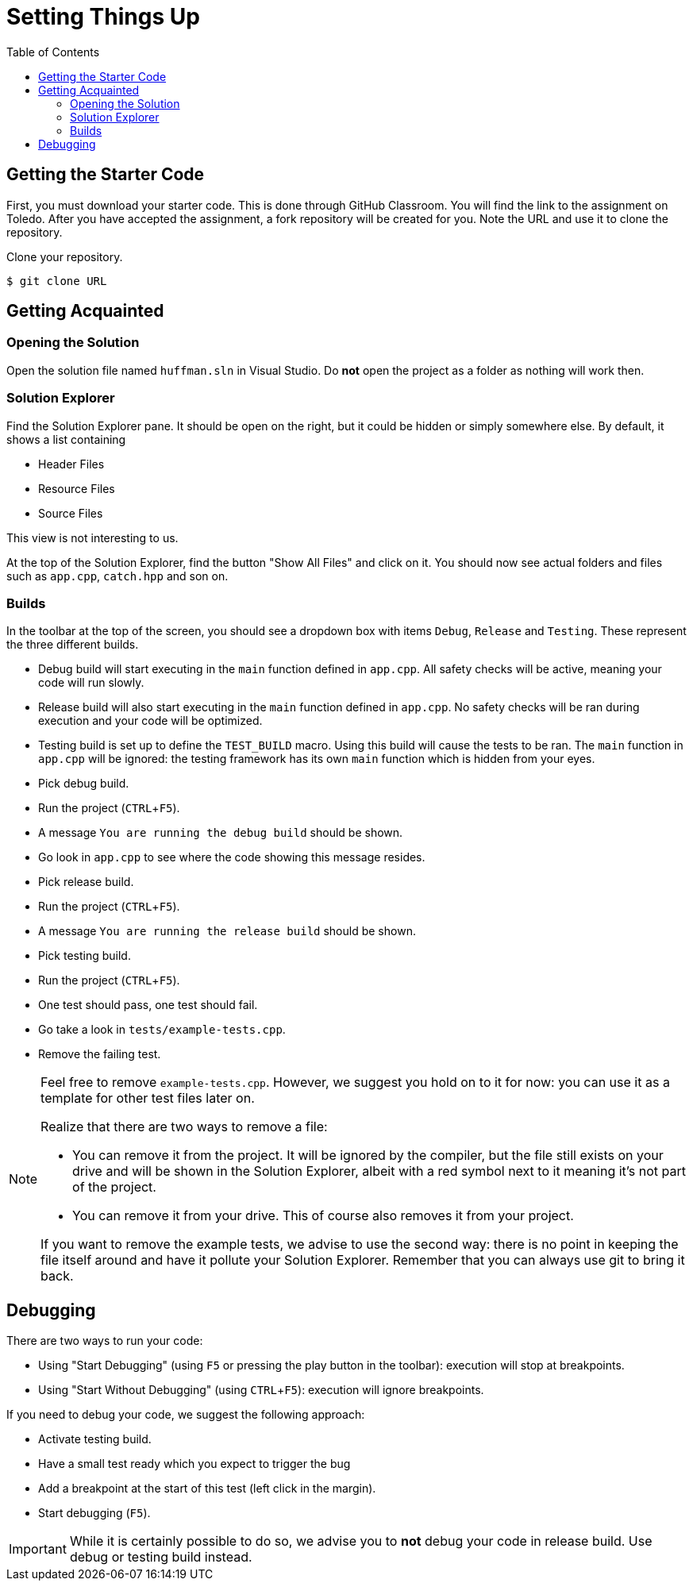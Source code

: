 :toc: left
:experimental:

# Setting Things Up

## Getting the Starter Code

First, you must download your starter code.
This is done through GitHub Classroom.
You will find the link to the assignment on Toledo.
After you have accepted the assignment, a fork repository will be created for you.
Note the URL and use it to clone the repository.

[TASK]
====
Clone your repository.

[source,language="bash"]
----
$ git clone URL
----
====

## Getting Acquainted

### Opening the Solution

[TASK]
====
Open the solution file named `huffman.sln` in Visual Studio.
Do *not* open the project as a folder as nothing will work then.
====

### Solution Explorer

Find the Solution Explorer pane.
It should be open on the right, but it could be hidden or simply somewhere else.
By default, it shows a list containing

* Header Files
* Resource Files
* Source Files

This view is not interesting to us.

[TASK]
====
At the top of the Solution Explorer, find the button "Show All Files" and click on it.
You should now see actual folders and files such as `app.cpp`, `catch.hpp` and son on.
====

### Builds

In the toolbar at the top of the screen, you should see a dropdown box with items `Debug`, `Release` and `Testing`.
These represent the three different builds.

* Debug build will start executing in the `main` function defined in `app.cpp`.
  All safety checks will be active, meaning your code will run slowly.
* Release build will also start executing in the `main` function defined in `app.cpp`.
  No safety checks will be ran during execution and your code will be optimized.
* Testing build is set up to define the `TEST_BUILD` macro.
  Using this build will cause the tests to be ran.
  The `main` function in `app.cpp` will be ignored: the testing framework has its own `main` function which is hidden from your eyes.

[TASK]
====
* Pick debug build.
* Run the project (kbd:[CTRL+F5]).
* A message `You are running the debug build` should be shown.
* Go look in `app.cpp` to see where the code showing this message resides.
====

[TASK]
====
* Pick release build.
* Run the project (kbd:[CTRL+F5]).
* A message `You are running the release build` should be shown.
====

[TASK]
====
* Pick testing build.
* Run the project (kbd:[CTRL+F5]).
* One test should pass, one test should fail.
* Go take a look in `tests/example-tests.cpp`.
* Remove the failing test.
====

[NOTE]
====
Feel free to remove `example-tests.cpp`.
However, we suggest you hold on to it for now: you can use it as a template for other test files later on.

Realize that there are two ways to remove a file:

* You can remove it from the project.
  It will be ignored by the compiler, but the file still exists on your drive and will be shown in the Solution Explorer, albeit with a red symbol next to it meaning it's not part of the project.
* You can remove it from your drive.
  This of course also removes it from your project.

If you want to remove the example tests, we advise to use the second way: there is no point in keeping the file itself around and have it pollute your Solution Explorer.
Remember that you can always use git to bring it back.
====

## Debugging

There are two ways to run your code:

* Using "Start Debugging" (using kbd:[F5] or pressing the play button in the toolbar): execution will stop at breakpoints.
* Using "Start Without Debugging" (using kbd:[CTRL+F5]): execution will ignore breakpoints.

If you need to debug your code, we suggest the following approach:

* Activate testing build.
* Have a small test ready which you expect to trigger the bug
* Add a breakpoint at the start of this test (left click in the margin).
* Start debugging (kbd:[F5]).

[IMPORTANT]
====
While it is certainly possible to do so, we advise you to *not* debug your code in release build.
Use debug or testing build instead.
====
